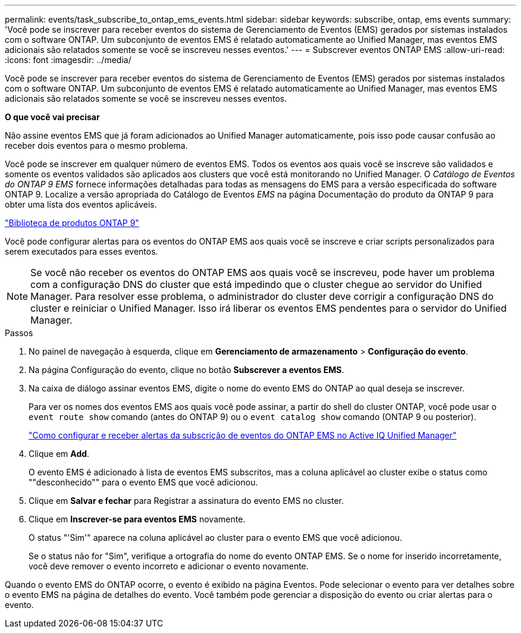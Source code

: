 ---
permalink: events/task_subscribe_to_ontap_ems_events.html 
sidebar: sidebar 
keywords: subscribe, ontap, ems events 
summary: 'Você pode se inscrever para receber eventos do sistema de Gerenciamento de Eventos (EMS) gerados por sistemas instalados com o software ONTAP. Um subconjunto de eventos EMS é relatado automaticamente ao Unified Manager, mas eventos EMS adicionais são relatados somente se você se inscreveu nesses eventos.' 
---
= Subscrever eventos ONTAP EMS
:allow-uri-read: 
:icons: font
:imagesdir: ../media/


[role="lead"]
Você pode se inscrever para receber eventos do sistema de Gerenciamento de Eventos (EMS) gerados por sistemas instalados com o software ONTAP. Um subconjunto de eventos EMS é relatado automaticamente ao Unified Manager, mas eventos EMS adicionais são relatados somente se você se inscreveu nesses eventos.

*O que você vai precisar*

Não assine eventos EMS que já foram adicionados ao Unified Manager automaticamente, pois isso pode causar confusão ao receber dois eventos para o mesmo problema.

Você pode se inscrever em qualquer número de eventos EMS. Todos os eventos aos quais você se inscreve são validados e somente os eventos validados são aplicados aos clusters que você está monitorando no Unified Manager. O _Catálogo de Eventos do ONTAP 9 EMS_ fornece informações detalhadas para todas as mensagens do EMS para a versão especificada do software ONTAP 9. Localize a versão apropriada do Catálogo de Eventos _EMS_ na página Documentação do produto da ONTAP 9 para obter uma lista dos eventos aplicáveis.

https://mysupport.netapp.com/documentation/productlibrary/index.html?productID=62286["Biblioteca de produtos ONTAP 9"]

Você pode configurar alertas para os eventos do ONTAP EMS aos quais você se inscreve e criar scripts personalizados para serem executados para esses eventos.

[NOTE]
====
Se você não receber os eventos do ONTAP EMS aos quais você se inscreveu, pode haver um problema com a configuração DNS do cluster que está impedindo que o cluster chegue ao servidor do Unified Manager. Para resolver esse problema, o administrador do cluster deve corrigir a configuração DNS do cluster e reiniciar o Unified Manager. Isso irá liberar os eventos EMS pendentes para o servidor do Unified Manager.

====
.Passos
. No painel de navegação à esquerda, clique em *Gerenciamento de armazenamento* > *Configuração do evento*.
. Na página Configuração do evento, clique no botão *Subscrever a eventos EMS*.
. Na caixa de diálogo assinar eventos EMS, digite o nome do evento EMS do ONTAP ao qual deseja se inscrever.
+
Para ver os nomes dos eventos EMS aos quais você pode assinar, a partir do shell do cluster ONTAP, você pode usar o `event route show` comando (antes do ONTAP 9) ou o `event catalog show` comando (ONTAP 9 ou posterior).

+
https://kb.netapp.com/Advice_and_Troubleshooting/Data_Infrastructure_Management/OnCommand_Suite/How_to_configure_and_receive_alerts_from_ONTAP_EMS_Event_Subscription_in_Active_IQ_Unified_Manager["Como configurar e receber alertas da subscrição de eventos do ONTAP EMS no Active IQ Unified Manager"]

. Clique em *Add*.
+
O evento EMS é adicionado à lista de eventos EMS subscritos, mas a coluna aplicável ao cluster exibe o status como ""desconhecido"" para o evento EMS que você adicionou.

. Clique em *Salvar e fechar* para Registrar a assinatura do evento EMS no cluster.
. Clique em *Inscrever-se para eventos EMS* novamente.
+
O status "'Sim'" aparece na coluna aplicável ao cluster para o evento EMS que você adicionou.

+
Se o status não for "Sim", verifique a ortografia do nome do evento ONTAP EMS. Se o nome for inserido incorretamente, você deve remover o evento incorreto e adicionar o evento novamente.



Quando o evento EMS do ONTAP ocorre, o evento é exibido na página Eventos. Pode selecionar o evento para ver detalhes sobre o evento EMS na página de detalhes do evento. Você também pode gerenciar a disposição do evento ou criar alertas para o evento.
